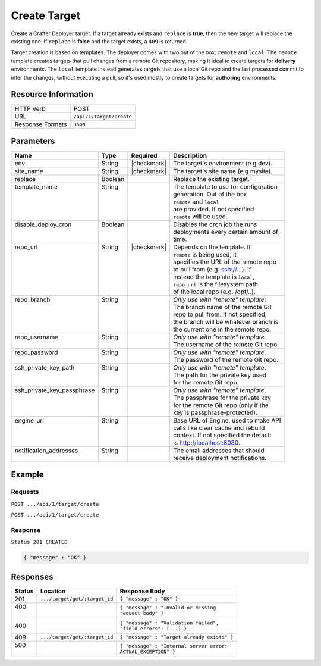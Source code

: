 .. _crafter-deployer-api-target-create:

=============
Create Target
=============

Create a Crafter Deployer target. If a target already exists and ``replace`` is **true**, then the new target
will replace the existing one. If ``replace`` is **false** and the target exists, a ``409`` is returned.

Target creation is based on templates. The deployer comes with two out of the box: ``remote`` and ``local``.
The ``remote`` template creates targets that pull changes from a remote Git repository, making it ideal to
create targets for **delivery** environments. The ``local`` template instead generates targets that use a
local Git repo and the last processed commit to infer the changes, without executing a pull, so it's used
mostly to create targets for **authoring** environments.

--------------------
Resource Information
--------------------

+----------------------------+-------------------------------------------------------------------+
|| HTTP Verb                 || POST                                                             |
+----------------------------+-------------------------------------------------------------------+
|| URL                       || ``/api/1/target/create``                                         |
+----------------------------+-------------------------------------------------------------------+
|| Response Formats          || ``JSON``                                                         |
+----------------------------+-------------------------------------------------------------------+

----------
Parameters
----------

+-----------------------------+-------------+---------------+----------------------------------------+
|| Name                       || Type       || Required     || Description                           |
+=============================+=============+===============+========================================+
|| env                        || String     || |checkmark|  || The target's environment (e.g dev).   |
+-----------------------------+-------------+---------------+----------------------------------------+
|| site_name                  || String     || |checkmark|  || The target's site name (e.g mysite).  |
+-----------------------------+-------------+---------------+----------------------------------------+
|| replace                    || Boolean    ||              || Replace the existing target.          |
+-----------------------------+-------------+---------------+----------------------------------------+
|| template_name              || String     ||              || The template to use for configuration |
||                            ||            ||              || generation. Out of the box            |
||                            ||            ||              || ``remote`` and ``local``              |
||                            ||            ||              || are provided. If not specified        |
||                            ||            ||              || ``remote`` will be used.              |
+-----------------------------+-------------+---------------+----------------------------------------+
|| disable_deploy_cron        || Boolean    ||              || Disables the cron job the runs        |
||                            ||            ||              || deployments every certain amount of   |
||                            ||            ||              || time.                                 |
+-----------------------------+-------------+---------------+----------------------------------------+
|| repo_url                   || String     || |checkmark|  || Depends on the template. If           |
||                            ||            ||              || ``remote`` is being used, it          |
||                            ||            ||              || specifies the URL of the remote repo  |
||                            ||            ||              || to pull from (e.g. ssh://...). If     |
||                            ||            ||              || instead the template is ``local``,    |
||                            ||            ||              || ``repo_url`` is the filesystem path   |
||                            ||            ||              || of the local repo (e.g. /opt/..).     |
+-----------------------------+-------------+---------------+----------------------------------------+
|| repo_branch                || String     ||              || *Only use with "remote" template*.    |
||                            ||            ||              || The branch name of the remote Git     |
||                            ||            ||              || repo to pull from. If not specified,  |
||                            ||            ||              || the branch will be whatever branch is |
||                            ||            ||              || the current one in the remote repo.   |
+-----------------------------+-------------+---------------+----------------------------------------+
|| repo_username              || String     ||              || *Only use with "remote" template*.    |
||                            ||            ||              || The username of the remote Git repo.  |
+-----------------------------+-------------+---------------+----------------------------------------+
|| repo_password              || String     ||              || *Only use with "remote" template*.    |
||                            ||            ||              || The password of the remote Git repo.  |
+-----------------------------+-------------+---------------+----------------------------------------+
|| ssh_private_key_path       || String     ||              || *Only use with "remote" template*.    |
||                            ||            ||              || The path for the private key used     |
||                            ||            ||              || for the remote Git repo.              |
+-----------------------------+-------------+---------------+----------------------------------------+
|| ssh_private_key_passphrase || String     ||              || *Only use with "remote" template*.    |
||                            ||            ||              || The passphrase for the private key    |
||                            ||            ||              || for the remote Git repo (only if the  |
||                            ||            ||              || key is passphrase-protected).         |
+-----------------------------+-------------+---------------+----------------------------------------+
|| engine_url                 || String     ||              || Base URL of Engine, used to make API  |
||                            ||            ||              || calls like clear cache and rebuild    |
||                            ||            ||              || context. If not specified the default |
||                            ||            ||              || is http://localhost:8080.             |
+-----------------------------+-------------+---------------+----------------------------------------+
|| notification_addresses     || String     ||              || The email addresses that should       |
||                            ||            ||              || receive deployment notifications.     |
+-----------------------------+-------------+---------------+----------------------------------------+

.. _remote Clear Cache URL: http://localhost:8080/api/1/cache/clear_all.json

-------
Example
-------

^^^^^^^^
Requests
^^^^^^^^

``POST .../api/1/target/create``

.. code-block:: json
  :linenos:

  {
    "env": "dev",
    "site_name": "mysite",
    "replace": false,
    "template_name" : "remote",
    "repo_url" : "ssh://crafter@server/opt/crafter/data/repos/sites/mysite/published",
    "repo_username" : "crafter",
    "repo_password" : "crafter",
    "repo_branch" : "live",
    "engine_url" : "http://localhost:8080",
    "notification_addresses" : ["admin1@mysite.com", "admin2@mysite.com"]
  }

``POST .../api/1/target/create``

.. code-block:: json
  :linenos:

  {
    "env": "preview",
    "site_name": "mysite",
    "replace": true,
    "disable_deploy_cron": true,
    "template_name" : "local",
    "repo_url" : "/opt/crafter/data/repos/sites/mysite/sandbox",
    "engine_url" : "http://localhost:8080",
  }

^^^^^^^^
Response
^^^^^^^^

``Status 201 CREATED``

.. code-block:: json

  { "message" : "OK" }

---------
Responses
---------

+---------+--------------------------------+-----------------------------------------------------+
|| Status || Location                      || Response Body                                      |
+=========+================================+=====================================================+
|| 201    || ``.../target/get/:target_id`` || ``{ "message" : "OK" }``                           |
+---------+--------------------------------+-----------------------------------------------------+
|| 400    ||                               || ``{ "message" : "Invalid or missing``              |
||        ||                               || ``request body" }``                                |
+---------+--------------------------------+-----------------------------------------------------+
|| 400    ||                               || ``{ "message" : "Validation failed",``             |
|         ||                               || ``"field_errors": [...] }``                        |
+---------+--------------------------------+-----------------------------------------------------+
|| 409    || ``.../target/get/:target_id`` || ``{ "message" : "Target already exists" }``        |
+---------+--------------------------------+-----------------------------------------------------+
|| 500    ||                               || ``{ "message" : "Internal server error:``          |
||        ||                               || ``ACTUAL_EXCEPTION" }``                            |
+---------+--------------------------------+-----------------------------------------------------+
